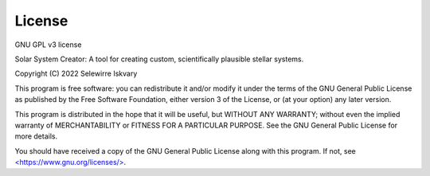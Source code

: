 License
=======

.. _license:

GNU GPL v3 license

Solar System Creator: A tool for creating custom, scientifically plausible stellar systems.

Copyright (C) 2022 Selewirre Iskvary

This program is free software: you can redistribute it and/or modify
it under the terms of the GNU General Public License as published by
the Free Software Foundation, either version 3 of the License, or
(at your option) any later version.

This program is distributed in the hope that it will be useful,
but WITHOUT ANY WARRANTY; without even the implied warranty of
MERCHANTABILITY or FITNESS FOR A PARTICULAR PURPOSE.  See the
GNU General Public License for more details.

You should have received a copy of the GNU General Public License
along with this program.  If not, see `<https://www.gnu.org/licenses/> <https://www.gnu.org/licenses/>`_.
